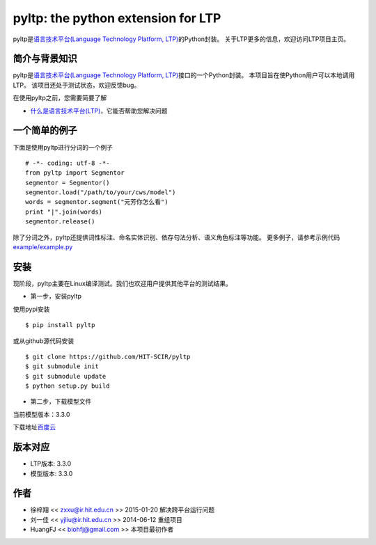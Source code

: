 ===================================
pyltp: the python extension for LTP
===================================

|Pypi Status| |Build Status|

pyltp是\ `语言技术平台(Language Technology Platform, LTP) <https://github.com/HIT-SCIR/ltp>`__\ 的Python封装。
关于LTP更多的信息，欢迎访问LTP项目主页。

简介与背景知识
==============

pyltp是\ `语言技术平台(Language Technology Platform, LTP) <https://github.com/HIT-SCIR/ltp>`__\ 接口的一个Python封装。
本项目旨在使Python用户可以本地调用LTP。
该项目还处于测试状态，欢迎反馈bug。

在使用pyltp之前，您需要简要了解

* `什么是语言技术平台(LTP) <http://ltp.readthedocs.org/zh_CN/latest/index.html>`__\ ，它能否帮助您解决问题

一个简单的例子
=============

下面是使用pyltp进行分词的一个例子

::

    # -*- coding: utf-8 -*-
    from pyltp import Segmentor
    segmentor = Segmentor()
    segmentor.load("/path/to/your/cws/model")
    words = segmentor.segment("元芳你怎么看")
    print "|".join(words)
    segmentor.release()


除了分词之外，pyltp还提供词性标注、命名实体识别、依存句法分析、语义角色标注等功能。
更多例子，请参考示例代码\ `example/example.py <https://github.com/HIT-SCIR/pyltp/blob/master/example/example.py>`__\

安装
====

现阶段，pyltp主要在Linux编译测试。我们也欢迎用户提供其他平台的测试结果。

* 第一步，安装pyltp

使用pypi安装

::

    $ pip install pyltp

或从github源代码安装

::

    $ git clone https://github.com/HIT-SCIR/pyltp
    $ git submodule init
    $ git submodule update
    $ python setup.py build

* 第二步，下载模型文件

当前模型版本：3.3.0

下载地址\ `百度云 <http://pan.baidu.com/share/link?shareid=1988562907&uk=2738088569>`__\

版本对应
=====

* LTP版本: 3.3.0
* 模型版本: 3.3.0

作者
====

-  徐梓翔 << zxxu@ir.hit.edu.cn >> 2015-01-20 解决跨平台运行问题
-  刘一佳 << yjliu@ir.hit.edu.cn >> 2014-06-12 重组项目
-  HuangFJ << biohfj@gmail.com >> 本项目最初作者

.. |Pypi Status| image:: https://pypip.in/v/pyltp/badge.png
   :target: https://pypi.python.org/pypi/pyltp

.. |Build Status| image:: https://travis-ci.org/HIT-SCIR/pyltp.svg?branch=master
   :target: https://travis-ci.org/HIT-SCIR/pyltp
